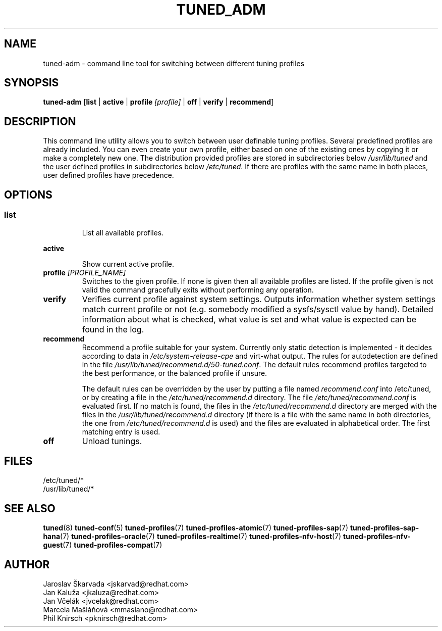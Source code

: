 .\"/* 
.\" * All rights reserved
.\" * Copyright (C) 2009-2017 Red Hat, Inc.
.\" * Authors: Jaroslav Škarvada, Jan Kaluža, Jan Včelák
.\" *          Marcela Mašláňová, Phil Knirsch
.\" *
.\" * This program is free software; you can redistribute it and/or
.\" * modify it under the terms of the GNU General Public License
.\" * as published by the Free Software Foundation; either version 2
.\" * of the License, or (at your option) any later version.
.\" *
.\" * This program is distributed in the hope that it will be useful,
.\" * but WITHOUT ANY WARRANTY; without even the implied warranty of
.\" * MERCHANTABILITY or FITNESS FOR A PARTICULAR PURPOSE.  See the
.\" * GNU General Public License for more details.
.\" *
.\" * You should have received a copy of the GNU General Public License
.\" * along with this program; if not, write to the Free Software
.\" * Foundation, Inc., 51 Franklin Street, Fifth Floor, Boston, MA  02110-1301, USA.
.\" */
.\" 
.TH TUNED_ADM "8" "30 Mar 2017" "Fedora Power Management SIG" "tuned"
.SH NAME
tuned\-adm - command line tool for switching between different tuning profiles
.SH SYNOPSIS
.B tuned\-adm 
.RB [ list " | " active " | " "profile \fI[profile]\fP" " | " off " | " verify " | " recommend ]

.SH DESCRIPTION
This command line utility allows you to switch between user definable tuning
profiles. Several predefined profiles are already included. You can even
create your own profile, either based on one of the existing ones by copying
it or make a completely new one. The distribution provided profiles are stored
in subdirectories below \fI/usr/lib/tuned\fP and the user defined profiles in
subdirectories below \fI/etc/tuned\fP. If there are profiles with the same name
in both places, user defined profiles have precedence.

.SH "OPTIONS"

.SS
.TP
.B list
List all available profiles.

.TP
.B active
Show current active profile.

.TP
.BI "profile " [PROFILE_NAME]
Switches to the given profile. If none is given then all available profiles
are listed. If the profile given is not valid the command gracefully exits without
performing any operation.

.TP
.B verify
Verifies current profile against system settings. Outputs information whether
system settings match current profile or not (e.g. somebody modified
a sysfs/sysctl value by hand). Detailed information about what is checked, what
value is set and what value is expected can be found in the log.

.TP
.B recommend
Recommend a profile suitable for your system. Currently only static detection is
implemented - it decides according to data in \fI/etc/system\-release\-cpe\fP
and virt\-what output. The rules for autodetection are defined in the file
\fI/usr/lib/tuned/recommend.d/50-tuned.conf\fP. The default rules recommend profiles
targeted to the best performance, or the balanced profile if unsure.

The default rules can be overridden by the user by putting a file named
\fIrecommend.conf\fP into /etc/tuned, or by creating a file in the
\fI/etc/tuned/recommend.d\fP directory. The file \fI/etc/tuned/recommend.conf\fP
is evaluated first. If no match is found, the files in the
\fI/etc/tuned/recommend.d\fP directory are merged with the files in the
\fI/usr/lib/tuned/recommend.d\fP directory (if there is a file with the same
name in both directories, the one from \fI/etc/tuned/recommend.d\fP is used)
and the files are evaluated in alphabetical order. The first matching
entry is used.

.TP
.B off
Unload tunings.

.SH "FILES"
.nf
/etc/tuned/*
/usr/lib/tuned/*

.SH "SEE ALSO"
.BR tuned (8)
.BR tuned\-conf (5)
.BR tuned\-profiles (7)
.BR tuned\-profiles\-atomic (7)
.BR tuned\-profiles\-sap (7)
.BR tuned\-profiles\-sap\-hana (7)
.BR tuned\-profiles\-oracle (7)
.BR tuned\-profiles\-realtime (7)
.BR tuned\-profiles\-nfv\-host (7)
.BR tuned\-profiles\-nfv\-guest (7)
.BR tuned\-profiles\-compat (7)
.SH AUTHOR
.nf
Jaroslav Škarvada <jskarvad@redhat.com>
Jan Kaluža <jkaluza@redhat.com>
Jan Včelák <jvcelak@redhat.com>
Marcela Mašláňová <mmaslano@redhat.com>
Phil Knirsch <pknirsch@redhat.com>
